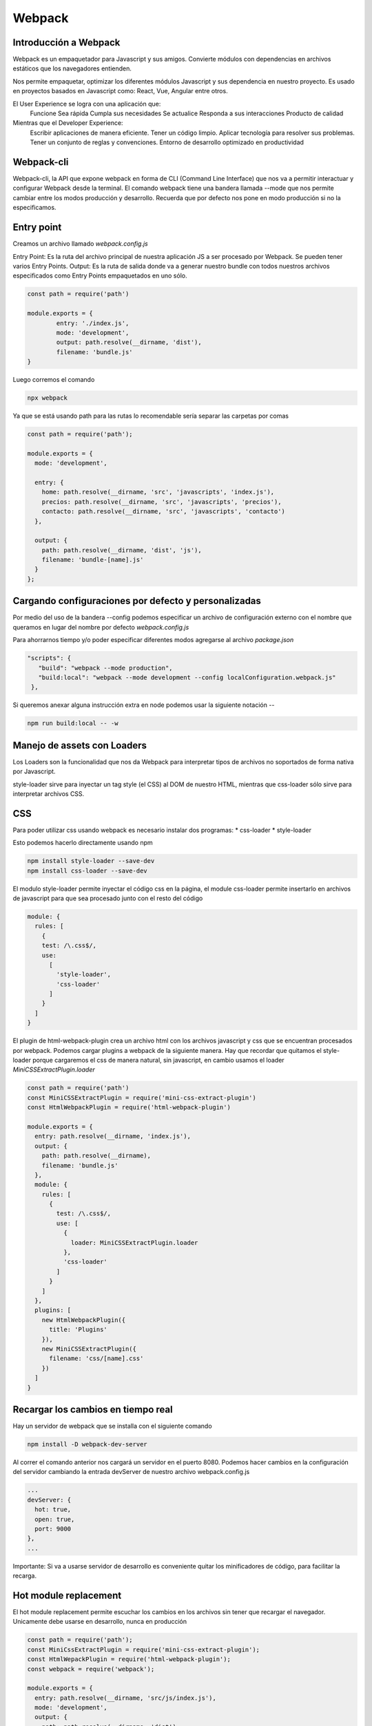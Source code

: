 =======
Webpack
=======

Introducción a Webpack
======================

Webpack es un empaquetador para Javascript y sus amigos. Convierte
módulos con dependencias en archivos estáticos que los navegadores
entienden.

Nos permite empaquetar, optimizar los diferentes módulos Javascript y
sus dependencia en nuestro proyecto. Es usado en proyectos basados en
Javascript como: React, Vue, Angular entre otros.

El User Experience se logra con una aplicación que:
   Funcione Sea rápida Cumpla sus necesidades Se actualice Responda a
   sus interacciones Producto de calidad

Mientras que el Developer Experience:
   Escribir aplicaciones de manera eficiente. Tener un código limpio.
   Aplicar tecnología para resolver sus problemas. Tener un conjunto de
   reglas y convenciones. Entorno de desarrollo optimizado en
   productividad

Webpack-cli
===========

Webpack-cli, la API que expone webpack en forma de CLI (Command Line
Interface) que nos va a permitir interactuar y configurar Webpack desde
la terminal. El comando webpack tiene una bandera llamada --mode que nos
permite cambiar entre los modos producción y desarrollo. Recuerda que
por defecto nos pone en modo producción si no la especificamos.

Entry point
===========

Creamos un archivo llamado *webpack.config.js*

Entry Point: Es la ruta del archivo principal de nuestra aplicación JS a
ser procesado por Webpack. Se pueden tener varios Entry Points. Output:
Es la ruta de salida donde va a generar nuestro bundle con todos
nuestros archivos especificados como Entry Points empaquetados en uno
sólo.

.. code:: javascript

   const path = require('path')

   module.exports = {
           entry: './index.js',
           mode: 'development',
           output: path.resolve(__dirname, 'dist'),
           filename: 'bundle.js'
   }

Luego corremos el comando

.. code:: bash

   npx webpack

Ya que se está usando path para las rutas lo recomendable sería separar
las carpetas por comas

.. code:: javascript

   const path = require('path');

   module.exports = {
     mode: 'development',

     entry: {
       home: path.resolve(__dirname, 'src', 'javascripts', 'index.js'),
       precios: path.resolve(__dirname, 'src', 'javascripts', 'precios'),
       contacto: path.resolve(__dirname, 'src', 'javascripts', 'contacto')
     },

     output: {
       path: path.resolve(__dirname, 'dist', 'js'),
       filename: 'bundle-[name].js'
     }
   };

Cargando configuraciones por defecto y personalizadas
=====================================================

Por medio del uso de la bandera --config podemos especificar un archivo
de configuración externo con el nombre que queramos en lugar del nombre
por defecto *webpack.config.js*

Para ahorrarnos tiempo y/o poder especificar diferentes modos agregarse
al archivo *package.json*

.. code:: json

   "scripts": {
      "build": "webpack --mode production",
      "build:local": "webpack --mode development --config localConfiguration.webpack.js"
    },

Si queremos anexar alguna instrucción extra en node podemos usar la
siguiente notación *--*

.. code:: bash

   npm run build:local -- -w

Manejo de assets con Loaders
============================

Los Loaders son la funcionalidad que nos da Webpack para interpretar
tipos de archivos no soportados de forma nativa por Javascript.

style-loader sirve para inyectar un tag style (el CSS) al DOM de nuestro
HTML, mientras que css-loader sólo sirve para interpretar archivos CSS.

CSS
===

Para poder utilizar css usando webpack es necesario instalar dos
programas: \* css-loader \* style-loader

Esto podemos hacerlo directamente usando npm

.. code:: bash

   npm install style-loader --save-dev
   npm install css-loader --save-dev

El modulo style-loader permite inyectar el código css en la página, el
module css-loader permite insertarlo en archivos de javascript para que
sea procesado junto con el resto del código

.. code:: javascript

   module: {
     rules: [
       {
       test: /\.css$/,
       use:
         [
           'style-loader',
           'css-loader'
         ]
       }
     ]
   }

El plugin de html-webpack-plugin crea un archivo html con los archivos
javascript y css que se encuentran procesados por webpack. Podemos
cargar plugins a webpack de la siguiente manera. Hay que recordar que
quitamos el style-loader porque cargaremos el css de manera natural, sin
javascript, en cambio usamos el loader *MiniCSSExtractPlugin.loader*

.. code:: javascript

   const path = require('path')
   const MiniCSSExtractPlugin = require('mini-css-extract-plugin')
   const HtmlWebpackPlugin = require('html-webpack-plugin')

   module.exports = {
     entry: path.resolve(__dirname, 'index.js'),
     output: {
       path: path.resolve(__dirname),
       filename: 'bundle.js'
     },
     module: {
       rules: [
         {
           test: /\.css$/,
           use: [
             {
               loader: MiniCSSExtractPlugin.loader
             },
             'css-loader'
           ]
         }
       ]
     },
     plugins: [
       new HtmlWebpackPlugin({
         title: 'Plugins'
       }),
       new MiniCSSExtractPlugin({
         filename: 'css/[name].css'
       })
     ]
   }

Recargar los cambios en tiempo real
===================================

Hay un servidor de webpack que se installa con el siguiente comando

.. code:: bash

   npm install -D webpack-dev-server

Al correr el comando anterior nos cargará un servidor en el puerto 8080.
Podemos hacer cambios en la configuración del servidor cambiando la
entrada devServer de nuestro archivo webpack.config.js

.. code:: javascript

   ...
   devServer: {
     hot: true,
     open: true,
     port: 9000
   },
   ...

Importante: Si va a usarse servidor de desarrollo es conveniente quitar
los minificadores de código, para facilitar la recarga.

Hot module replacement
======================

El hot module replacement permite escuchar los cambios en los archivos
sin tener que recargar el navegador. Unicamente debe usarse en
desarrollo, nunca en producción

.. code:: javascript

   const path = require('path');
   const MiniCssExtractPlugin = require('mini-css-extract-plugin');
   const HtmlWepackPlugin = require('html-webpack-plugin');
   const webpack = require('webpack');

   module.exports = {
     entry: path.resolve(__dirname, 'src/js/index.js'),
     mode: 'development',
     output: {
       path: path.resolve(__dirname, 'dist'),
       filename: 'js/index.js'
     },
     devServer:{
       hot: true,
       open:true,
       port: 9090,
     },
     module: {
       rules: [
         {
           test: /\.css$/,
           use: [
             'style-loader',
             'css-loader'
           ]
         }
       ]
     },
     plugins: [
       new webpack.HotModuleReplacementPlugin(),
       new HtmlWepackPlugin({
         title : 'Hot Reload'
       })
     ]
   }

Hay que notar que se saco el plugin **MiniCssExtractPlugin**, ya que a
la hora de trabajar en modo development es mucho mas rapido hacer una
inyeccion directa de nuestro codigo css al navegador Tambien es
necesario indicar en nuestros js que queremos que escuche para que solo
haga el cambio en una funcion especifica, esto se hace con el codigo

.. code:: javascript

   import'../css/styles.css'
   import drawText from'./drawText';

   drawText()

   if(module.hot) {
     module.hot.accept('./drawText', function(){
       console.log('Haciendo el hot reload')
       drawText()
     })
   }

Soporte de Javascript moderno
=============================

Para poder usar Javascript moderno y tener una buena Developer
Experience sin afectar la User Experience, existe Babel. Babel transpila
nuestro código moderno de Javascript a una una versión que todos los
navegadores pueden entender.

.. code:: bash

   npm install --save-dev @babel/core babel-loader @babel/preset-env

Hay que recordar que Babel no necesita de webpack para ser usado, sino
que es una libreria externa completa. Los @ indican que son
subdependencias de babel.

Una vez instalado procederemos a modificar nuestro archivo de
configuración

.. code:: javascript

   ...
   rules: [
     {
       test: /\.js$/,
       use: 'babel-loader',
       exclude: /node_modules/,
     },
   ]
   ...

Existe un archivo .babelrc donde se pondrá la configuración de babel

.. code:: javascript

   {
     "presets": [
       "preset-env"
     ]
   }

Las funciones asincronas que necesitas await y async necesitan ciertas
dependencias extras

.. code:: bash

   npm install --save-dev @babel/plugin-transform-runtime
   npm install @babel/runtime

Archivos JSX de React
=====================

JSX es un lenguaje de templates para React que permite definir
componentes con un código muy similar al HTML.

No existe navegador que entienda JSX porque no es un estándar, es algo
especifico de React. Afortunadamente Babel puede transpilar el código
JSX de nuestros archivos JS a código que el navegador.

¿Cómo instalar React.js con Webpack?

.. code:: javascript

   npm install --save-dev --save-exact @babel/preset-react
   npm install --save --save-exact react
   npm install react-dom --save --save-exact 

Actualizar el archivo de .babelrc (el archivo que tiene tu configuración
de babel)

.. code:: javascript

   "presets": [
           "@babel/preset-env",
           "@babel/preset-react"
       ]

React necesita un elemento container en el HTML, para ello modificaremos
nuestro HTML hecho automaticamente con webpack

Actualizar en webpack.config.js el plugin de HTML

.. code:: javascript

   plugins: [

           new webpack.HotModuleReplacementPlugin(),

           new HtmlWebpackPlugin({
               title: "plugins",
               minify: {
                   collapseWhitespace: true
               },
               template:  path.resolve( __dirname, "index.html" )  
           })
       ]

Y añadiremos el elemento container que llamaremos en el index.js de
React.

.. code:: html

   <!DOCTYPE html>
   <html>
   <head>
       <title></title>
       <metacharset="utf-8">
   </head>
   <body>
       <divid="root"></div>
   </body>
   </html>

Haz que algo que marque la diferencia suceda con tu App en React.js

.. code:: javascript

   Index.js


   //Gracias a Webpack es que es posible hacer esto
   import React from "react";
   import {render} from "react-dom";
   import App from "./components/App.js";
   import"../css/index.css";

   render(<App />, document.getElementById("root"))

   App.js


   import React from"react";

   functionApp(props) {

       return(
           <sectionclassName="App">
               <h1>App Testing</h1>
           </section>
       )
   }

   export default App;

Webpack también procesa imágenes
================================

Para soportar la importación de archivos binarios en nuestro código
Javascript cómo lo son: fuentes, imágenes y videos, podemos usar
url-loader. url-loader transforma archivos a un cadena de texto base64
para que carguen dentro de nuestros archivos Javascript y así ahorrarnos
un request al servidor por cada archivo transformado. Debemos tomar en
cuenta que sólo nos conviene convertir archivos pequeños, ya que
archivos muy grandes podrían hacer nuestro archivo bundle muy pesado. Es
por esto que la opción limit del url-loader sirve para asignar el peso
máximo que un archivo puede tener para ser transformado en base64.

Recuerda instalar file-loader junto con url-loader ya que cuando se
sobrepasa el limite establecido en la opción limit y el archivo no pueda
ser transformado a base64, url-loader hará uso del file-loader para
insertar un nombre y ruta de archivo en el lugar correspondiente.

Lo usa utilizando el loader llamado url-loader

.. code:: javascript

   test: /\.jpg|png|gif|woff|mp4|/,
   use: {
     loader: 'url-loader',
     options: {
       limit: 9000000,
     }
   }

Cuando un archivo no cumple los requerimientos necesitamos file-loader

Preprocesadores de estilos
==========================

Podemos instalar los preprocesadores

.. code:: bash

   npm install sass-loader stylus-loader less-loader postcss-loader

Todos requeririan el style-loader y el css-loader

.. code:: javascript

   ...
   test: /\.scss$/,
   use: [
     'style-loader',
     'css-loader',
     'sass-loader'
   ]
   ...

Dynamic Link library
====================

Mientras más librerías agregamos más lento se empiezan a volver nuestros
builds, arruinando así la Developer Experience. Por suerte podemos crear
una (o varias) Dynamic Link Library para acortar estos tiempos.

Una Dynamic Link Library (DLL) es un conjunto de librerías comunes que
no cambian frecuentemente por lo que se hace un build por adelantado de
las mismas para no re-empaquetar cada vez que hacemos build de nuestra
aplicación. Se deben tener dos archivos:

-  webpack.config.js
-  webpack.dll.config.js

El primero debe estar optimizado para producción, de esta manera

.. code:: javascript

   module.exports = {
     entry: {
       modules: ["react", "react-dom"]
     },
     mode: "production",
     output: {
       path: path.resolve(__dirname, "dist"),
       filename: "js/[name].js",
       library: "[name]"
     },
     plugins: [
       new webpack.DllPlugin({
         name: "[name]",
         path: path.join(__dirname, "[name]-manifest.json")
       })
     ]
   };

En el segundo, tenemos que requerir el archivo modules-manifest.json
creado al final el primer archivo de configuración, en la sección de
plugins

.. code:: javascript

   newwebpack.DllReferencePlugin({
         manifest: require("./modules-manifest.json")
       })

En la clase, además se reemplazó el style-loader por el
mini-css-extract-plugin, agregando en la sección de plugins lo siguiente

.. code:: javascript

   newMiniCssExtractPlugin({
         filename: "css/[name].css",
         chunkFilename: "css/[id].css"
       }),

Evitar código duplicado
=======================

Para evitar el código duplicado, por ejemplo librerias, cuando
importamos varios archivos de javascript.

.. code:: javascript

   mode: 'production',
   optimization: {
       splitChunks: {
         chunks: "all",
         minSize: 0,
         name: "commons"
       }
     }

Dynamic imports
===============

Esto sirve para poder hacer import de librerias dinamicamente, como
resultado de cambios en el código, ya sea interacción de usuario.

1. Instalar @babel/plugin-syntax-dynamic-import

.. code:: bash

   npm install --save-dev --save-exact @babel/plugin-syntax-dynamic-import

2. En .babelrc agregar el plugin

.. code:: javascript

   "plugins": [
       "@babel/plugin-syntax-dynamic-import"
   ]

3. En el atributo output de webpack.config.js agregar lo siguiente

.. code:: javascript

   publicPath:'dist/',
   chunkFilename:'js/[id].[chunkhash].js' //opcional

Pd: Si el error "Module not found: Error: Can’t resolve
'@babel/runtime/helpers/asyncToGenerator’ ocurre, instalar
@babel/runtime, así

.. code:: bash

   npm install --save-dev --save-exact @babel/runtime
